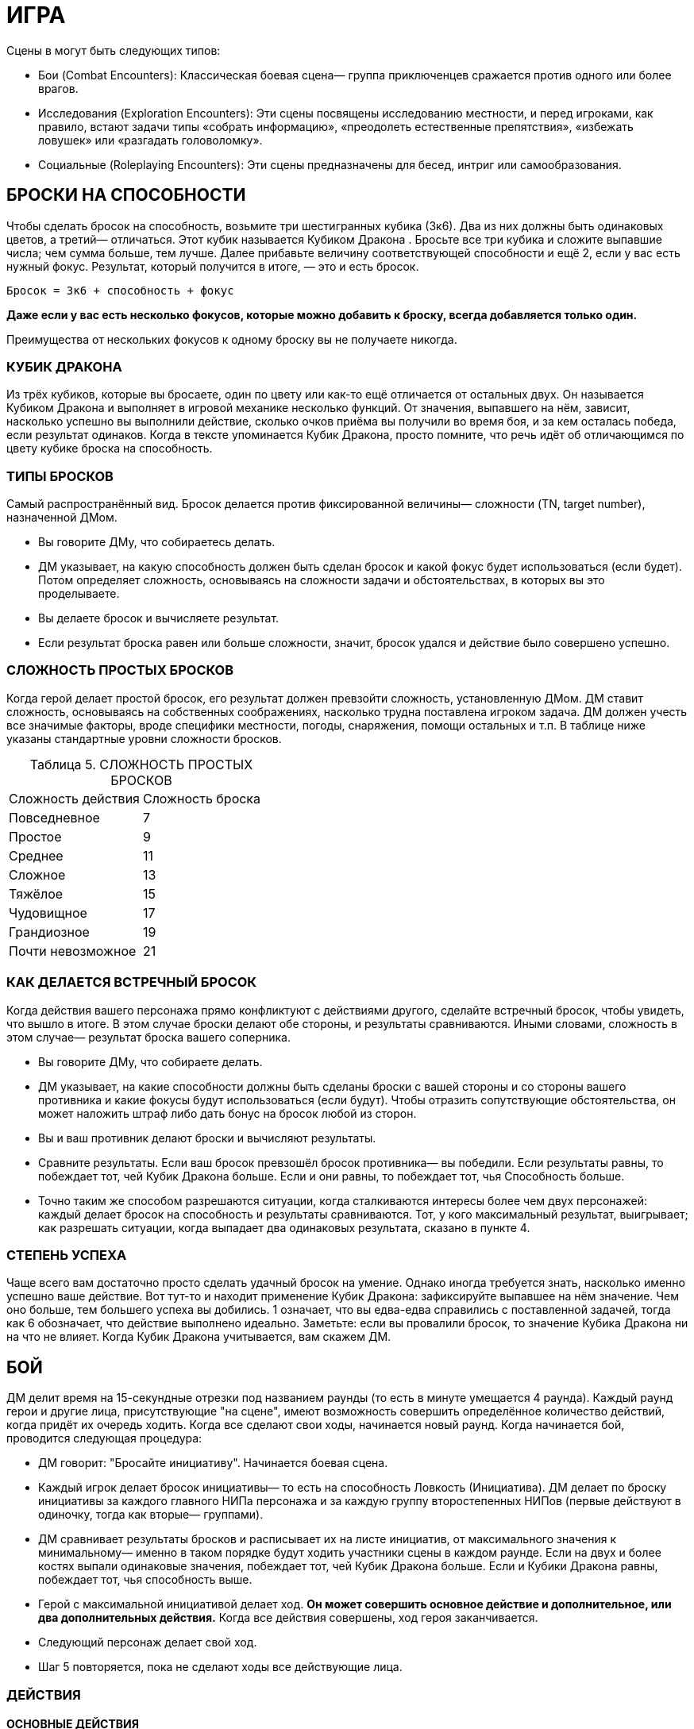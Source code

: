 = ИГРА

Сцены в могут быть следующих типов:

* Бои (Combat Encounters): Классическая боевая сцена— группа приключенцев сражается против одного или более врагов.
* Исследования (Exploration Encounters): Эти сцены посвящены исследованию местности, и перед игроками, как правило, встают задачи типы «собрать информацию», «преодолеть естественные препятствия», «избежать ловушек» или «разгадать головоломку».
* Социальные (Roleplaying Encounters): Эти сцены предназначены для бесед, интриг или самообразования.


== БРОСКИ НА СПОСОБНОСТИ

Чтобы сделать бросок на способность, возьмите три шестигранных кубика (3к6).
Два из них должны быть одинаковых цветов, а третий— отличаться.
Этот кубик называется Кубиком Дракона .
Бросьте все три кубика и сложите выпавшие числа; чем сумма больше, тем лучше.
Далее прибавьте величину соответствующей способности и ещё 2, если у вас есть нужный фокус.
Результат, который получится в итоге, — это и есть бросок.

====
`Бросок = 3к6 + способность + фокус`

*Даже если у вас есть несколько фокусов, которые можно добавить к броску, всегда добавляется только один.*

Преимущества от нескольких фокусов к одному броску вы не получаете никогда.
====

=== КУБИК ДРАКОНА

Из трёх кубиков, которые вы бросаете, один по цвету или как-то ещё отличается от остальных двух.
Он называется Кубиком Дракона и выполняет в игровой механике несколько функций.
От значения, выпавшего на нём, зависит, насколько успешно вы выполнили действие, сколько очков приёма вы получили во время боя, и за кем осталась победа, если результат одинаков.
Когда в тексте упоминается Кубик Дракона, просто помните, что речь идёт об отличающимся по цвету кубике броска на способность.

=== ТИПЫ БРОСКОВ

Самый распространённый вид.
Бросок делается против фиксированной величины— сложности (TN, target number), назначенной ДМом.

* Вы говорите ДМу, что собираетесь делать.
* ДМ указывает, на какую способность должен быть сделан бросок и какой фокус будет использоваться (если будет).
Потом определяет сложность, основываясь на сложности задачи и обстоятельствах, в которых вы это проделываете.
* Вы делаете бросок и вычисляете результат.
* Если результат броска равен или больше сложности, значит, бросок удался и действие было совершено успешно.

=== СЛОЖНОСТЬ ПРОСТЫХ БРОСКОВ

Когда герой делает простой бросок, его результат должен превзойти сложность, установленную ДМом.
ДМ ставит сложность, основываясь на собственных соображениях, насколько трудна поставлена игроком задача.
ДМ должен учесть все значимые факторы, вроде специфики местности, погоды, снаряжения, помощи остальных и т.п. В таблице ниже указаны стандартные уровни сложности бросков.

[caption="Таблица 5. "]
.СЛОЖНОСТЬ ПРОСТЫХ БРОСКОВ
|===
|Сложность действия| Сложность броска
|Повседневное
|7
|Простое
|9
|Среднее
|11
|Сложное
|13
|Тяжёлое
|15
|Чудовищное
|17
|Грандиозное
|19
|Почти невозможное
|21
|===

=== КАК ДЕЛАЕТСЯ ВСТРЕЧНЫЙ БРОСОК

Когда действия вашего персонажа прямо конфликтуют с действиями другого, сделайте встречный бросок, чтобы увидеть, что вышло в итоге.
В этом случае броски делают обе стороны, и результаты сравниваются.
Иными словами, сложность в этом случае— результат броска вашего соперника.

* Вы говорите ДМу, что собираете делать.
* ДМ указывает, на какие способности должны быть сделаны броски с вашей стороны и со стороны вашего противника и какие фокусы будут использоваться (если будут).
Чтобы отразить сопутствующие обстоятельства, он может наложить штраф либо дать бонус на бросок любой из сторон.
* Вы и ваш противник делают броски и вычисляют результаты.
* Сравните результаты.
Если ваш бросок превзошёл бросок противника— вы победили.
Если результаты равны, то побеждает тот, чей Кубик Дракона больше.
Если и они равны, то побеждает тот, чья Способность больше.
* Точно таким же способом разрешаются ситуации, когда сталкиваются интересы более чем двух персонажей: каждый делает бросок на способность и результаты сравниваются.
Тот, у кого максимальный результат, выигрывает; как разрешать ситуации, когда выпадает два одинаковых результата, сказано в пункте 4.

=== СТЕПЕНЬ УСПЕХА

Чаще всего вам достаточно просто сделать удачный бросок на умение.
Однако иногда требуется знать, насколько именно успешно ваше действие.
Вот тут-то и находит применение Кубик Дракона: зафиксируйте выпавшее на нём значение.
Чем оно больше, тем большего успеха вы добились. 1 означает, что вы едва-едва справились с поставленной задачей, тогда как 6 обозначает, что действие выполнено идеально.
Заметьте: если вы провалили бросок, то значение Кубика Дракона ни на что не влияет.
Когда Кубик Дракона учитывается, вам скажем ДМ.

== БОЙ

ДМ делит время на 15-секундные отрезки под названием раунды (то есть в минуте умещается 4 раунда).
Каждый раунд герои и другие лица, присутствующие "на сцене", имеют возможность совершить определённое количество действий, когда придёт их очередь ходить.
Когда все сделают свои ходы, начинается новый раунд.
Когда начинается бой, проводится следующая процедура:

* ДМ говорит: "Бросайте инициативу".
Начинается боевая сцена.
* Каждый игрок делает бросок инициативы— то есть на способность Ловкость (Инициатива).
ДМ делает по броску инициативы за каждого главного НИПа персонажа и за каждую группу второстепенных НИПов (первые действуют в одиночку, тогда как вторые— группами).
* ДМ сравнивает результаты бросков и расписывает их на листе инициатив, от максимального значения к минимальному— именно в таком порядке будут ходить участники сцены в каждом раунде.
Если на двух и более костях выпали одинаковые значения, побеждает тот, чей Кубик Дракона больше.
Если и Кубики Дракона равны, побеждает тот, чья способность выше.
* Герой с максимальной инициативой делает ход.
*Он может совершить основное действие и дополнительное, или два дополнительных действия.*
Когда все действия совершены, ход героя заканчивается.
* Следующий персонаж делает свой ход.
* Шаг 5 повторяется, пока не сделают ходы все действующие лица.

=== ДЕЙСТВИЯ

==== ОСНОВНЫЕ ДЕЙСТВИЯ

Стремительная атака;; Вы преодолеваете расстояние, равное половине вашей Скорости (округление вниз) в ярдах, чтобы атаковать в ближнем бою врага.
Вы получаете бонус +1 к вашему броску атаки.

Защита;; В этот раунд вы сосредотачивает усилия на защите.
До вашего следующего хода вы получаете бонус +2 к Защите.

Лечение;; Вы быстро оказываете первую помощь раненному союзнику.
Для этого вы должны с ним соседствовать (находится не дальше 2 ярдов) и подготовить бинты.
Далее нужен бросок на Разум (Исцеление) против TN 11. Если он успешный, то ваш союзник восстанавливает количество здоровья, равное Кубику Дракона + Разум.
Герой не восстанавливает единиц здоровья от следующего действия Лечения, пока снова не получает урон.

Атака, ближний бой;; Вы атакуете в ближнем бою одного врага, с которым соседствуете.
Соседствующим считается любой враг, находящийся в радиусе двух ярдов от вас.

Атака, дальний бой;; Вы бросаете оружие дальнего боя или стреляете из него в одного видимого врага, находящегося в пределах дальности используемого оружия.

Бег;; Вы можете преодолеть расстояние, в ярдах равное вашей удвоенной Скорости.
Вы не можете использовать это действие, если сбиты с ног (вам нужно вначале совершить действие Движения (Move action), чтобы подняться на ноги).

==== ДОПОЛНИТЕЛЬНЫЕ ДЕЙСТВИЯ

Активация;; Это действие позволяет вам использовать умения или предметы, например, стили боя или зелья.

Прицеливание;; Вы тратите время на то, чтобы предугадать действия вашего противника и нанести точный удар.
Если ваше следующее действие— атака ближнего боя или дальнего, вы получаете бонус +1 к броску атаки.

Движение;; Вы можете преодолеть расстояние, в ярдах равное вашей Скорости.
Кроме этого, вы можете упасть на землю, встать, вскочить на скакуна или транспорт, но если вы предпринимаете подобное действие, то вы можете преодолеть расстояние, равное только половине вашей Скорости (округление вниз).

Готовность;; Вы заявляете одно основное действие и заканчиваете ход.
И в любое время до того, как вновь придёт ваш ход, вы можете прервать действия другого персонажа и совершить заготовленное действие.
Если вы не использовали его до следующего хода, то действие потеряно.
Вы не можете совершить действие подготовки, если уже предприняли основное действие в данном раунде.

Подготовка;; Вы можете обнажить оружие, вытащить зелье или подготовить к использованию какую-то другую вещь.
Как часть данного действия, вы можете избавиться от чего-то, что уже держите в руках: например, спрятать лук и обнажить меч.

=== АТАКА

Есть две типа атак: ближнего боя и дальнего.
Оба типа атак совершаются одинаково.

* Вы выбираете цель.
В ближнем бою вы можете атаковать только того врага, с которым соседствуете (который находится не дальше 2 ярдов от вас).
Чтобы атаковать цель в дальнем бою, вы должны видеть её и она должна находиться в пределах дальности оружия.
* Вам нужно сделать бросок атаки.
Это бросок на способность; на какую именно, зависит от типа используемого вами оружия (Сила для тяжёлых клинков, например, Ловкость— для луков).
К нему прибавляется бонус фокуса, если он есть, и другие модификаторы (например, за прицеливание, стремительную атаку, волшебные предметы, таланты и т.п.).
* Бросок атаки— обычный бросок на способность.
Сложность равна Защите вашего противника.
* Если результат вашего броска равен или больше Защите противника, то удар пришёлся в цель.

=== УРОН

Попав по противнику, вы наносите ему урон.
Бросок урона определяет, нанесли ли вы ему сокрушительный удар или только поцарапали.
Большое значение в этом случае имеет доспех, поскольку он защищает владельца от определённого количества урона.
Как вычислить урон, описано ниже.

* Сделайте бросок на урон, указанный в описании оружия, затем добавьте Силу и другие модификаторы (например, таланты или магию).
Описания оружия вы найдете в Главе 4: Оружие и Снаряжение.
Заметьте, что к урону от оружия, принадлежащего типу Луков, прибавляется не Сила, а Восприятие.
* Вычтите класс брони вашего противника (если только оружие не наносит проникающий урон— тогда этот шаг пропускаем).
* Результат, которые мы получили после шагов 1 и 2— вот тот урон, который вы нанесли.
Здоровье вашего противника падает на указанную величину.
Заметьте: если у вашего противника хороший доспех, то вы можете не нанести ему урона, даже если попали.

=== СМЕРТЬ ПЕРСОНАЖА

Чем больше Здоровья теряет герой, тем больше он приближается к последней черте.
Когда Здоровье персонажа понижается до 0, он начинает умирать.
Он умирает через количество раундов, равное 2 + Телосложение, если ему не помочь.
Умирающий персонаж может что-то сказать, но не может совершать других действий.
Персонаж умирает, когда придёт время его хода в следующим раунде— так что товарищи должны оказать ему помощь до того, как этот момент придёт.

Заметьте, что Здоровье никогда не падает ниже 0 (отрицательным Здоровье быть не может).

=== ОТКАЗ ОТ СМЕРТЕЛЬНОГО УДАРА

Иногда герой хочет не убить своего противника, а просто вывести его из строя.
Когда нанесён удар, который в обычных обстоятельствах убил бы персонажа, тот, кто атакует, может в последний момент объявить отказ от смертельного удара.
После этого персонаж, который был целю, падает без сознания с 1 очком Здоровья.
Он приходит в себя через 2к6 минут, если обстоятельства не сложатся иначе.

=== УДАР МИЛОСЕРДИЯ

Умирающий или находящийся без сознания персонаж может быть добит «ударом милосердия».
Любой находящийся по соседству враг может потратить основное действие, чтобы автоматически убить жертву.
Добить из дальнобойного оружия тоже возможно, если сделать успешный бросок атаки против Защиты 10.

== ПРИЁМЫ

Система приёмов проста.
Если вы делаете успешный бросок атаки, и на двух или более кубиках выпадают одинаковые значения, то, помимо простого нанесения урона, вы можете применить один или несколько приёмов.
Вы получаете некоторое количество очков приёмов (stunt points, SP), равное Кубику Дракона, и должны тут же потратить их на приёмы.
Изначально все персонажи выбирают приёмы из приведённого ниже списка, однако по мере роста в уровне персонажи получают доступ к новым приёмам и тратят на стандартные меньше SP.
Подобные детали можно найти в описании каждого класса.

Вы не можете использовать один и тот же приём несколько раз за раунд.
Единственное исключение из этого правила— приём рывок, который может использоваться сколько угодно раз, пока есть очки приёмов.

Выбрав, какие приёмы хочет использовать ваш персонаж, можете в красках описать, как ваш персонаж их применяет.
Очерёдность применения приёмов— произвольный.

Приёмы из списка Стандартных Приёмов могут использоваться любым персонажем, у которого хватает SP.
Дополнительные приёмы можно найти в описании классов и монстров.


[caption="Таблица 6. "]
.СТАНДАРТНЫЕ ПРИЁМЫ
[cols="~,~,~"]
|===
|Стоимость в SP|Название |Описание приёма
|1+
|стырывокчка
|Вы можете передвинуть себя или цель атаки в любом направлении на 2 ярда за каждый потраченный SP.
|1
|быстрая перезарядка
|Вы можете немедленно перезарядить дальнобойное оружие.
|1
|Быть Настороже
|Вы тратите время на то, чтобы оглядеться и понять, что происходит вокруг. Сделайте бросок на Восприятие с любым фокусом, который выберите, против сложности 11. Если бросок успешный, ДМ обрисовывает ситуацию на поле боя, особенно какие-то детали, ускользнувшие от вашего внимания, или даёт вам бонус +1 к следующему броску, который вы сделаете. Этот бонус не складывается ни с одним другим бонусом, кроме бонуса фокуса, и должен прибавляться к следующему броску, который вы сделаете (даже если это встречный бросок при попытке воспротивиться какомуто действию противника), и вы теряете данный бонус, если не использовали до того, как снова настанет ваш черёд ходить.
|2
|Сбить с ног
|Вы сбиваете врага с ног. Любой персонаж, атакующий сбитого с ног врага получает +1 к броску атаки
|2
|Защитная стойка
|Атаковав, вы встали в защитную стойку. Вы получаете бонус +2 к Защите до начала следующего хода.
|2
|Обезоруживание
|Вы попытались выбить из рук цели оружие в ближнем бою. Вы с вашим противником должны сделать встречные броски атаки. Эти броски не дают никаких SP. Если ваш бросок оказался удачным, вы выбиваете оружие у врага и отбрасываете его на 1к6 + Сила ярдов в том направлении, которое вы укажите.
|2
|Мощный удар
|Ваша атака наносит дополнительные 1к6 урона.
|2
|Пробивание брони
|Вы находите слабое место в доспехе противника. Против этой атаки его класс брони уменьшается вдвое
|2
|Насмешка
|Вы оскорбляете или отвлекаете одного из противников, находящихся не далее 10 ярдов от вас. Вы должны сделать встречный бросок на ваше Общение (Обман) против Воли (Самоконтроль) цели. Если вы выигрываете, цель получает штраф -1 к броскам атаки и заклинаний в свой следующий ход.
|2
|Угроза
|Вы принимаете угрожающую позу, бросая вызов противнику, находящегося не далее 10 ярдов от вас. Вы должны сделать встречный бросок на вашу Силу (Запугивание) против Воли (Самоконтроль) цели. Если вы выиграли, он должен на следующий ход атаковать именно вас любым способом (заклинанием, атакой дальнего или ближнего боя, и т.д.)
|2
|Молниеносная атака
|Вы можете снова атаковать прежнюю цель либо другую в поле зрения и досягаемости. Чтобы сделать вторую дальнобойную атаку, ваше оружие должно быть заряжено. Если у вас выпадают одинаковые числа, вы больше не получаете SP.
|3
|Двойная атака
|Ваша атака настолько сильна, что поражает две цели. Во-первых, выберите вторую цель. Она должна соседствовать с вами или, если вы используете дальнобойное оружие, находиться не далее 6 ярдов от прежней цели. Для расчёта попадания по второй цели используйте предыдущий бросок атаки (иными словами, за один бросок вы атакуете две цели). Попав во вторую цель, вы рассчитываете нанесённый ей урон обычным способом.
|4
|Перехват инициативы
|Ваша атака задаёт новый темп битве. Вы поднимаетесь на верх списка инициатив. Таким образом, вы можете сделать свой ход раньше остальных, кто сражается. Вы остаётесь на вершине списка, пока инициативу не перехватит кто-то другой.
|5
|Смертельный удар
|Ваша атака причиняет дополнительные 2к6 урона.
|===


[caption="Таблица 7. "]
.СТАНДАРТНЫЕ ПРИЁМЫ КОЛДОВСТВА
[cols="~,~,~"]
|===
|Стоимость в SP|Название |Описание приёма
|1-3
|Могучее колдовство
|Поднимите Магическую Силу вашего заклинания на 1 за каждый потраченный SP, максимум до 3.
|2
|Умелое колдовство
|Снизьте стоимость заклинания в MP на 1. Этот приём может опустить её до 0.
|2
|Мощное колдовство
|Если заклинание наносит урон, то одна цель заклинания на ваш выбор получает дополнительные к6 урона
|3
|Щит маны
|Вы используете остатки маны заклинания на то, чтобы создать щит, дающий временную защиту. Вы получаете +2 к Защите до начала следующего хода.
|4
|Быстрое колдовство
|После того, как вы прочитали данное заклинание, вы немедленно можете сотворить другое заклинание. Время чтения второго заклинания должно быть равным большому или малому действию. Если вы выбрасываете два одинаковых числа в броске на второе заклинание, то никаких SP не получаете.
|4
|Грандиозное заклинани
|Заклинание действует куда более драматично, чем обычно. До начала следующего хода каждый, кто попытался атаковать вашего героя в ближнем бою, должен сделать успешный бросок на Волю (Отвага). Сложность равна 10 + ваша Магия. Тот, кто завалил бросок, вместо атаки должен сделать действие защиты или движения.
|===

[caption="Таблица 8. "]
.СЛОЖНЫЕ ПРИЁМЫ КОЛДОВСТВА
[cols="~,~,~"]
|===
|Стоимость в SP|Название |Описание приёма
|1
|Волшебное предвидение
|Ваши обширные познания в магических искусствах помогают вам. Сделайте бросок на Магию с любым фокусом на ваш выбор против сложности 11. Если он успешный, вы узнаёте некую деталь текущей сцены, касающуюся магии, или получаете +1 к броску на какое-либо связанное с магией действие до конца вашего следующего хода.
|1
|Волшебное преимущество
| Цель заклинания получает штраф -1 к броскам на сопротивление вашим заклинаниям до вашего следующего хода
|1+
|Отталкивающее заклинани
|Если заклинание наносит урон, вы можете сдвинуть цель на 2 ярда в любом направлении за каждый потраченный 1 SP.
|1+
|Волшебная Броня
|Используя оставшуюся от заклинания ману, вы создаёте вокруг вас защитное поле, и получаете Класс Брони, равный количеству потраченных SP, до вашего следующего ход
|3
|Продолжительное заклинание
|Если заклинание имеет определённую продолжительность действия, удвойте срок, какой оно действует, без дополнительной траты маны. Например, каменная броня будет действовать дополнительный час, руна паралича-- 2к3 раунда, и так далее.
|4
|Волна маны
|Сразу же после колдовства заклинания вы восстанавливаете 1к6 маны
|4
|Искусное колдовство
|Уменьшите цену в MP заклинания на 2. Это может снизить количество расходуемой маны до 0.
|4
|Расщеплённое заклинание
|Если заклинание действует только на одну цель, вы можете распространить его и на вторую, если она находится в зоне досягаемости заклинаниями и не далее 6 ярдов от первоначальной цели. Дополнительная мана не тратится. Броски на сопротивление заклинанию каждая цель делает отдельно.
|5
|Разбивающая магия
|Ваша магия столь сильна, что, в добавление к обычным эффектам заклинания, может разбить иные чары, наложенные на цель  сделайте бросок на Магию (Дух) против Силы Магии одного из магических эффектов, лежащих на ней. В случае успеха вы снимаете эти чары, в то время как провал не имеет никаких последствий (само заклинание действует, как обычно). Дубли на этом броске не дают дополнительных очков приёмов.
|5
|Смертоносное заклинани
|Если заклинание наносит урон, одна из целей заклинания получает дополнительные 2к6 урона. Альтернативный вариант— все цели заклинания получают дополнительный 1к6 урона.
|6
|Проникающее заклинание
|Если заклинание причиняет какойлибо урон, весь урон, которой оно нанесёт в данном раунде, становится проникающим, игнорируя класс брони цели.
|===

[caption="Таблица 9. "]
.ПРИЁМЫ КОЛДОВСТВА: МАГИЯ СОЗИДАНИЯ
[cols="~,~,~"]
|===
|Стоимость в SP|Название |Описание приёма
|1
|Усиливающее заклинание
|Один союзник не далее двух ярдов от вас получает бонус +1 к Силе до начала вашего следующего хода.
|1
|Ускоряющее заклинание
|Один союзник не далее 2 ярдов от вас получает бонус +1 к урону до начала вашего следующего хода.
|1+
|Укрепляющее заклинание
|Вы или один союзник не далее 2 ярдов от вас получает одну единицу Здоровья за каждое потраченное SP. Здоровье цели заклинания должно быть выше 0.
|2
|Укрепляющее заклинание
|Союзник, находящийся не далее 10 ярдов от вас, чьё Здоровье равно 0, не учитывает этот раунд при расчетах, через какое время он умрёт
|3
|Поддерживающее заклинание
|Вы получаете +1 к Силе Магии следующего заклинания, которое вы сотворите до конца вашего следующего хода.
|===

[caption="Таблица 10. "]
.ПРИЁМЫ КОЛДОВСТВА: МАГИЯ ЭЛЕМЕНТОВ
[cols="~,~,~"]
|===
|Стоимость в SP|Название |Описание приёма
|2
|Ослепляющее заклинание
|В добавление ко всем эффектам заклинания, цель получает штраф -1 на все броски, предполагающие использование зрения (в том числе и на атаки) до начала вашего следующего хода
|3
|Самосожжение
|Ваша магия заставляет вас вспыхнуть. Вам это не причиняет вреда, однако до начала следующего раунда любой, кто попытается дотронуться до вас или атаковать в ближнем бою, получает 1к6+1 урона
|3
|Толстокожий
|Ваша кожа на короткое время становится более толстой, благодаря чему до начала следующего хода ваш Класс Брони повышается на 1. Этот приём не имеет никакого эффекта, если на вас уже наложено заклинание, повышающее ваш Класс Брони
|4
|Электрическая дуга
|Из вашего тела бьют заряды электричества, нанося 1 проникающего энергетического урона всем врагам в радиусе 2 ярдов от вас.
|===

[caption="Таблица 11. "]
.ПРИЁМЫ КОЛДОВСТВА: МАГИЯ ЭНТРОПИИ
[cols="~,~,~"]
|===
|Стоимость в SP|Название |Описание приёма
|1
|Пожирающий голод
|Если персонаж не далее 10 ярдов от вас умирает в этом раунде, вы восстанавливаете 1к6 маны. Заметьте, что вы восстанавливаете только потраченную ману  вы не получаете очков маны сверх максимума.
|2
|Малое проклятье
|Цель получает штраф -1 к Защите до начала вашего следующего хода.
|3
|Свинцовые ноги
|Цель вашего заклинания на некоторое время чувствует себя измотанной. Цель получает штраф -1 к Скорости до начала вашего следующего хода
|3+
|Благословление энтропии
|Цель теряет единицу Здоровья, а вы восстанавливаете такое же количество. Заметьте, что восстанавливается лишь то здоровье, которое вы потеряли  выше максимума Здоровье не поднимается. Этот приём можно использовать дважды за ход, если у вас хватает SP
|===

[caption="Таблица 12. "]
.ПРИЁМЫ КОЛДОВСТВА: МАГИЯ ДУХА
[cols="~,~,~"]
|===
|Стоимость в SP|Название |Описание приёма
|1+
|Духовный щит
|Вы используете остатки маны, чтобы защитить себя. До начала вашего следующего хода любой приём колдовства (неважно, помогает он союзникам или наносит вред противникам), который стоит меньшее или равное количество SP, чем затраченное на этот приём, не действует на вас. На остальных он действует как обычно
|2
|Сбить с ног
|Цель вашего заклинания падает с ног. Каждый персонаж, который делает атаку ближнего боя против лежащего на земле врага, получает бонус +1 к броску атаки
|3+
|Ослабляющее заклинание
|Если цель колдовства— заклинатель, то он теряет 1 MP. Этот приём можно использовать дважды за ход, если у вас хватает SP
|===

== ЗДОРОВЬЕ И ВЫЗДОРОВЛЕНИЕ

Когда герой ранен, есть несколько способов исцелить его:

* Ему может помочь другой персонаж, использовав действие лечения, уже описанное в данной главе.
Вы не получаете никакой выгоды от следующих действий лечения, пока не получите новые ранения
* Вы можете сделать передышку после битвы.
Это 5-минутный отдых, который позволяет вам отдышаться, позаботится о мелких ссадинах и порезах, глотнуть воды и тому подобное.
После передышки вы восстанавливаете 5 + Телосложение + Уровень очков Здоровья.
После сцены вы можете сделать только одну передышку.
Если в конце сцены ваше Здоровье равно 0, то передышку вы не можете сделать никоим образом.
* Вы можете отоспаться.
Если вы проспите по крайней мере 6 часов, вы восстанавливаете 10 + Телосложение + Уровень очков Здоровья.
* Вы можете быть исцелены магией.
Как правило, для этого используется заклинание Исцеления.
